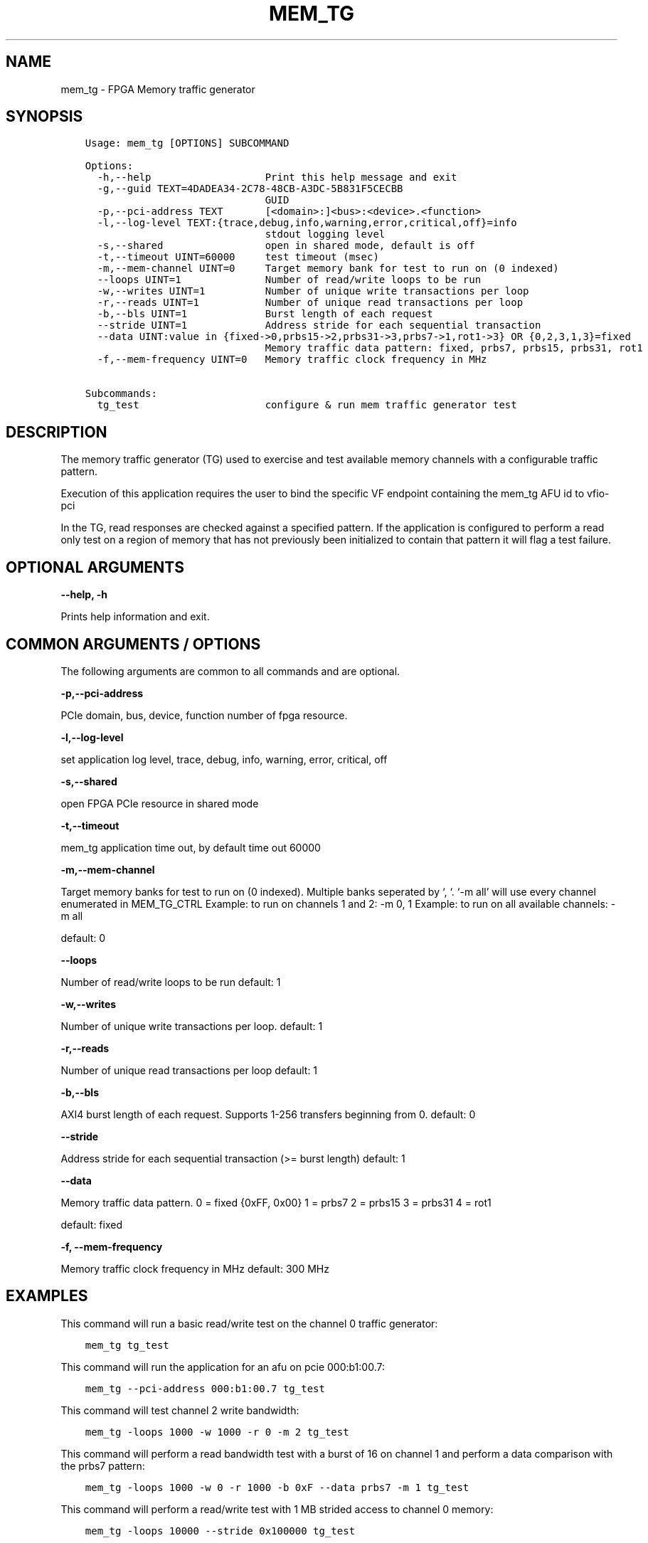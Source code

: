 .\" Man page generated from reStructuredText.
.
.TH "MEM_TG" "8" "Feb 23, 2024" "2.12.0" "OPAE"
.SH NAME
mem_tg \- FPGA Memory traffic generator
.
.nr rst2man-indent-level 0
.
.de1 rstReportMargin
\\$1 \\n[an-margin]
level \\n[rst2man-indent-level]
level margin: \\n[rst2man-indent\\n[rst2man-indent-level]]
-
\\n[rst2man-indent0]
\\n[rst2man-indent1]
\\n[rst2man-indent2]
..
.de1 INDENT
.\" .rstReportMargin pre:
. RS \\$1
. nr rst2man-indent\\n[rst2man-indent-level] \\n[an-margin]
. nr rst2man-indent-level +1
.\" .rstReportMargin post:
..
.de UNINDENT
. RE
.\" indent \\n[an-margin]
.\" old: \\n[rst2man-indent\\n[rst2man-indent-level]]
.nr rst2man-indent-level -1
.\" new: \\n[rst2man-indent\\n[rst2man-indent-level]]
.in \\n[rst2man-indent\\n[rst2man-indent-level]]u
..
.SH SYNOPSIS
.INDENT 0.0
.INDENT 3.5
.sp
.nf
.ft C
Usage: mem_tg [OPTIONS] SUBCOMMAND

Options:
  \-h,\-\-help                   Print this help message and exit
  \-g,\-\-guid TEXT=4DADEA34\-2C78\-48CB\-A3DC\-5B831F5CECBB
                              GUID
  \-p,\-\-pci\-address TEXT       [<domain>:]<bus>:<device>.<function>
  \-l,\-\-log\-level TEXT:{trace,debug,info,warning,error,critical,off}=info
                              stdout logging level
  \-s,\-\-shared                 open in shared mode, default is off
  \-t,\-\-timeout UINT=60000     test timeout (msec)
  \-m,\-\-mem\-channel UINT=0     Target memory bank for test to run on (0 indexed)
  \-\-loops UINT=1              Number of read/write loops to be run
  \-w,\-\-writes UINT=1          Number of unique write transactions per loop
  \-r,\-\-reads UINT=1           Number of unique read transactions per loop
  \-b,\-\-bls UINT=1             Burst length of each request
  \-\-stride UINT=1             Address stride for each sequential transaction
  \-\-data UINT:value in {fixed\->0,prbs15\->2,prbs31\->3,prbs7\->1,rot1\->3} OR {0,2,3,1,3}=fixed
                              Memory traffic data pattern: fixed, prbs7, prbs15, prbs31, rot1
  \-f,\-\-mem\-frequency UINT=0   Memory traffic clock frequency in MHz

Subcommands:
  tg_test                     configure & run mem traffic generator test

.ft P
.fi
.UNINDENT
.UNINDENT
.SH DESCRIPTION
.sp
The memory traffic generator (TG) used to exercise and test available memory channels
with a configurable traffic pattern.
.sp
Execution of this application requires the user to bind the specific VF endpoint containing the mem_tg AFU id to vfio\-pci
.sp
In the TG, read responses are checked against a specified pattern. If the application is configured to perform a read only test on a region of memory that has not previously been initialized to contain that pattern it will flag a test failure.
.SH OPTIONAL ARGUMENTS
.sp
\fB\-\-help, \-h\fP
.sp
Prints help information and exit.
.SH COMMON ARGUMENTS / OPTIONS
.sp
The following arguments are common to all commands and are optional.
.sp
\fB \-p,\-\-pci\-address\fP
.sp
PCIe domain, bus, device, function number of fpga resource.
.sp
\fB\-l,\-\-log\-level\fP
.sp
set application log level, trace, debug, info, warning, error, critical, off
.sp
\fB\-s,\-\-shared \fP
.sp
open FPGA PCIe resource in shared mode
.sp
\fB\-t,\-\-timeout\fP
.sp
mem_tg application time out, by default time out 60000
.sp
\fB\-m,\-\-mem\-channel\fP
.sp
Target memory banks for test to run on (0 indexed). Multiple banks seperated by ‘, ‘\&. ‘\-m all’ will use every channel enumerated in MEM_TG_CTRL
Example: to run on channels 1 and 2:            \-m 0, 1
Example: to run on all available channels:      \-m all
.sp
default: 0
.sp
\fB\-\-loops\fP
.sp
Number of read/write loops to be run
default: 1
.sp
\fB\-w,\-\-writes\fP
.sp
Number of unique write transactions per loop.
default: 1
.sp
\fB\-r,\-\-reads\fP
.sp
Number of unique read transactions per loop
default: 1
.sp
\fB\-b,\-\-bls\fP
.sp
AXI4 burst length of each request.  Supports 1\-256 transfers beginning from 0.
default: 0
.sp
\fB\-\-stride\fP
.sp
Address stride for each sequential transaction (>= burst length)
default: 1
.sp
\fB\-\-data\fP
.sp
Memory traffic data pattern.
0 = fixed {0xFF, 0x00}
1 = prbs7
2 = prbs15
3 = prbs31
4 = rot1
.sp
default: fixed
.sp
\fB\-f, \-\-mem\-frequency\fP
.sp
Memory traffic clock frequency in MHz
default: 300 MHz
.SH EXAMPLES
.sp
This command will run a basic read/write test on the channel 0 traffic generator:
.INDENT 0.0
.INDENT 3.5
.sp
.nf
.ft C
mem_tg tg_test
.ft P
.fi
.UNINDENT
.UNINDENT
.sp
This command will run the application for an afu on pcie 000:b1:00.7:
.INDENT 0.0
.INDENT 3.5
.sp
.nf
.ft C
mem_tg \-\-pci\-address 000:b1:00.7 tg_test
.ft P
.fi
.UNINDENT
.UNINDENT
.sp
This command will test channel 2 write bandwidth:
.INDENT 0.0
.INDENT 3.5
.sp
.nf
.ft C
mem_tg \-loops 1000 \-w 1000 \-r 0 \-m 2 tg_test
.ft P
.fi
.UNINDENT
.UNINDENT
.sp
This command will perform a read bandwidth test with a burst of 16 on channel 1 and perform a data comparison with the prbs7 pattern:
.INDENT 0.0
.INDENT 3.5
.sp
.nf
.ft C
mem_tg \-loops 1000 \-w 0 \-r 1000 \-b 0xF \-\-data prbs7 \-m 1 tg_test
.ft P
.fi
.UNINDENT
.UNINDENT
.sp
This command will perform a read/write test with 1 MB strided access to channel 0 memory:
.INDENT 0.0
.INDENT 3.5
.sp
.nf
.ft C
mem_tg \-loops 10000 \-\-stride 0x100000 tg_test
.ft P
.fi
.UNINDENT
.UNINDENT
.SH REVISION HISTORY
.sp
| Document Version |  Intel Acceleration Stack Version  | Changes  |
| —————\- |————————————|———\-|
| 2022.07.21 | 2.0.11  (Supported with Intel Quartus Prime Pro Edition 22.1.) | Added description of the \fBmem_tg\fP command |
.SH AUTHOR
Intel DCG FPT SW
.SH COPYRIGHT
2017 Intel Corporation
.\" Generated by docutils manpage writer.
.
